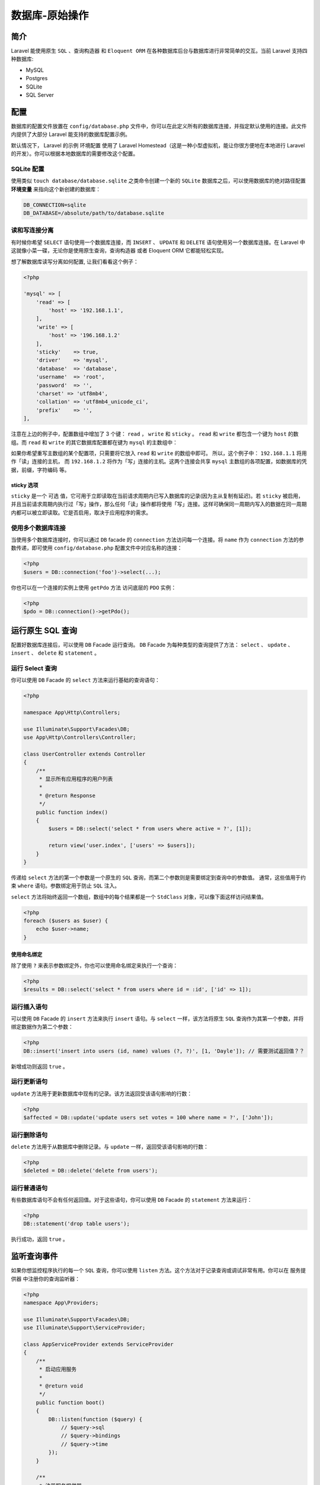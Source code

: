 ===============
数据库-原始操作
===============

简介
====
Laravel 能使用原生 ``SQL`` 、查询构造器 和 ``Eloquent ORM`` 在各种数据库后台与数据库进行非常简单的交互。当前 Laravel 支持四种数据库:

- MySQL
- Postgres
- SQLite
- SQL Server

配置
====
数据库的配置文件放置在 ``config/database.php`` 文件中，你可以在此定义所有的数据库连接，并指定默认使用的连接。此文件内提供了大部分 Laravel 能支持的数据库配置示例。

默认情况下， Laravel 的示例 环境配置 使用了 Laravel Homestead（这是一种小型虚拟机，能让你很方便地在本地进行 Laravel 的开发）。你可以根据本地数据库的需要修改这个配置。

SQLite 配置
-----------
使用类似 ``touch database/database.sqlite`` 之类命令创建一个新的 ``SQLite`` 数据库之后，可以使用数据库的绝对路径配置 **环境变量** 来指向这个新创建的数据库：

.. code-block:: shell

    DB_CONNECTION=sqlite
    DB_DATABASE=/absolute/path/to/database.sqlite

读和写连接分离
--------------
有时候你希望 ``SELECT`` 语句使用一个数据库连接，而 ``INSERT`` 、 ``UPDATE`` 和 ``DELETE`` 语句使用另一个数据库连接。在 Laravel 中这就像小菜一碟，无论你是使用原生查询，查询构造器 或者 Eloquent ORM 它都能轻松实现。

想了解数据库读写分离如何配置, 让我们看看这个例子：

.. code-block:: php

    <?php

    'mysql' => [
        'read' => [
            'host' => '192.168.1.1',
        ],
        'write' => [
            'host' => '196.168.1.2'
        ],
        'sticky'    => true,
        'driver'    => 'mysql',
        'database'  => 'database',
        'username'  => 'root',
        'password'  => '',
        'charset' => 'utf8mb4',
        'collation' => 'utf8mb4_unicode_ci',
        'prefix'    => '',
    ],

注意在上边的例子中，配置数组中增加了 3 个键： ``read`` ， ``write`` 和 ``sticky`` 。 ``read`` 和 ``write`` 都包含一个键为 ``host`` 的数组。而 ``read`` 和 ``write`` 的其它数据库配置都在键为 ``mysql`` 的主数组中：

如果你希望重写主数组的某个配置项，只需要将它放入 ``read`` 和 ``write`` 的数组中即可。 所以，这个例子中： ``192.168.1.1`` 将用作「读」连接的主机， 而 ``192.168.1.2`` 将作为「写」连接的主机。这两个连接会共享 ``mysql`` 主数组的各项配置，如数据库的凭据，前缀，字符编码 等。

sticky 选项
^^^^^^^^^^^
``sticky`` 是一个 可选 值，它可用于立即读取在当前请求周期内已写入数据库的记录(因为主从复制有延迟)。若 ``sticky`` 被启用，并且当前请求周期内执行过「写」操作，那么任何「读」操作都将使用「写」连接。这样可确保同一周期内写入的数据在同一周期内都可以被立即读取。它是否启用，取决于应用程序的需求。

使用多个数据库连接
------------------
当使用多个数据库连接时，你可以通过 ``DB`` facade 的 ``connection`` 方法访问每一个连接。将 ``name`` 作为 ``connection`` 方法的参数传递，即可使用 ``config/database.php`` 配置文件中对应名称的连接：

.. code-block:: php

    <?php
    $users = DB::connection('foo')->select(...);

你也可以在一个连接的实例上使用 ``getPdo`` 方法 访问底层的 ``PDO`` 实例：

.. code-block:: php

    <?php
    $pdo = DB::connection()->getPdo();

运行原生 SQL 查询
=================
配置好数据库连接后，可以使用 ``DB`` Facade 运行查询。 ``DB`` Facade 为每种类型的查询提供了方法： ``select`` 、 ``update`` 、 ``insert`` 、 ``delete`` 和 ``statement`` 。

运行 Select 查询
----------------
你可以使用 ``DB`` Facade 的 ``select`` 方法来运行基础的查询语句：

.. code-block:: php

    <?php

    namespace App\Http\Controllers;

    use Illuminate\Support\Facades\DB;
    use App\Http\Controllers\Controller;

    class UserController extends Controller
    {
        /**
         * 显示所有应用程序的用户列表
         *
         * @return Response
         */
        public function index()
        {
            $users = DB::select('select * from users where active = ?', [1]);

            return view('user.index', ['users' => $users]);
        }
    }

传递给 ``select`` 方法的第一个参数是一个原生的 ``SQL`` 查询，而第二个参数则是需要绑定到查询中的参数值。 通常，这些值用于约束 ``where`` 语句。参数绑定用于防止 ``SQL`` 注入。

``select`` 方法将始终返回一个数组，数组中的每个结果都是一个 ``StdClass`` 对象，可以像下面这样访问结果值。

.. code-block:: php

    <?php
    foreach ($users as $user) {
        echo $user->name;
    }

使用命名绑定
^^^^^^^^^^^^
除了使用 ``?`` 来表示参数绑定外，你也可以使用命名绑定来执行一个查询：

.. code-block:: php

    <?php
    $results = DB::select('select * from users where id = :id', ['id' => 1]);

运行插入语句
------------
可以使用 ``DB`` Facade 的 ``insert`` 方法来执行 ``insert`` 语句。与 ``select`` 一样，该方法将原生 ``SQL`` 查询作为其第一个参数，并将绑定数据作为第二个参数：

.. code-block:: php

    <?php
    DB::insert('insert into users (id, name) values (?, ?)', [1, 'Dayle']); // 需要测试返回值？？

新增成功则返回 ``true`` 。

运行更新语句
------------
``update`` 方法用于更新数据库中现有的记录。该方法返回受该语句影响的行数：

.. code-block:: php

    <?php
    $affected = DB::update('update users set votes = 100 where name = ?', ['John']);

运行删除语句
------------
``delete`` 方法用于从数据库中删除记录。与 ``update`` 一样，返回受该语句影响的行数：

.. code-block:: php

    <?php
    $deleted = DB::delete('delete from users');

运行普通语句
------------
有些数据库语句不会有任何返回值。对于这些语句，你可以使用 ``DB`` Facade 的 ``statement`` 方法来运行：

.. code-block:: php

    <?php
    DB::statement('drop table users');

执行成功，返回 ``true`` 。

监听查询事件
============
如果你想监控程序执行的每一个 ``SQL`` 查询，你可以使用 ``listen`` 方法。这个方法对于记录查询或调试非常有用。你可以在 服务提供器 中注册你的查询监听器：

.. code-block:: php

    <?php
    namespace App\Providers;

    use Illuminate\Support\Facades\DB;
    use Illuminate\Support\ServiceProvider;

    class AppServiceProvider extends ServiceProvider
    {
        /**
         * 启动应用服务
         *
         * @return void
         */
        public function boot()
        {
            DB::listen(function ($query) {
                // $query->sql
                // $query->bindings
                // $query->time
            });
        }

        /**
         * 注册服务提供器
         *
         * @return void
         */
        public function register()
        {
            //
        }
    }

数据库事务
==========
你可以使用 ``DB`` facade 的 ``transaction`` 方法在数据库事务中运行一组操作。如果在事务 ``Closure`` 中出现一个异常，那么事务将回滚。如果 ``Closure`` 执行成功，事务将自动提交。你不需要担心在使用 ``transaction`` 方法时手动回滚或提交：

.. code-block:: php

    <?php
    DB::transaction(function () {
        DB::table('users')->update(['votes' => 1]);

        DB::table('posts')->delete();
    });

处理死锁
--------
``transaction`` 方法接受一个可选的第二参数，该参数表示事务发生死锁时重试的次数。 一旦这些尝试用尽，就会抛出一个异常：

.. code-block:: php

    <?php
    DB::transaction(function () {
        DB::table('users')->update(['votes' => 1]);

        DB::table('posts')->delete();
    }, 5);

手动使用事务
------------
如果您想要手工开始一个事务，并且对回滚和提交有完全的控制，那么您可以在 ``DB`` facade 上使用 ``beginTransaction`` 方法：

.. code-block:: php

    <?php
    DB::beginTransaction();

你可以使用 ``rollBack`` 方法回滚事务：

.. code-block:: php

    <?php
    DB::rollBack();

最后，你可以使用 ``commit`` 方法提交事务：

.. code-block:: php

    <?php
    DB::commit();

.. tip:: ``DB`` facade 的事务方法同样适用于 查询构造器 和 Eloquent ORM。

.. code-block:: php

    <?php

    DB::beginTransaction(); //开启事务
    try {
        //这里省略了业务逻辑代码
        if($isSuccess){
            DB::commit();   //成功，提交事务
        }
        //思考->如果事务开启不提交会发生什么后果？？？
    } catch(\Illuminate\Database\QueryException $ex) {
        DB::rollback(); //失败，回滚事务
        echo 'error';
    }
    echo 'success';

    DB::beginTransaction(); //事务开始
    try {
           //代码区

        DB::commit(); //提交事务
    } catch(\Illuminate\Database\QueryException $ex) {
        DB::rollback(); //回滚事务

        //异常处理
    }
